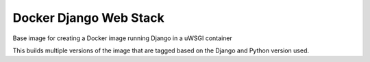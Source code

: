 =======================
Docker Django Web Stack
=======================

| |quayio|

.. |quayio| image:: https://quay.io/repository/vikingco/django/status?token=fe5fabd9-5e9a-4250-a6be-c7e120f72e7c
    :alt: QuayIO Container Status
    :target: https://quay.io/repository/vikingco/django
    
Base image for creating a Docker image running Django in a uWSGI container

This builds multiple versions of the image that are tagged based on the Django
and Python version used.
